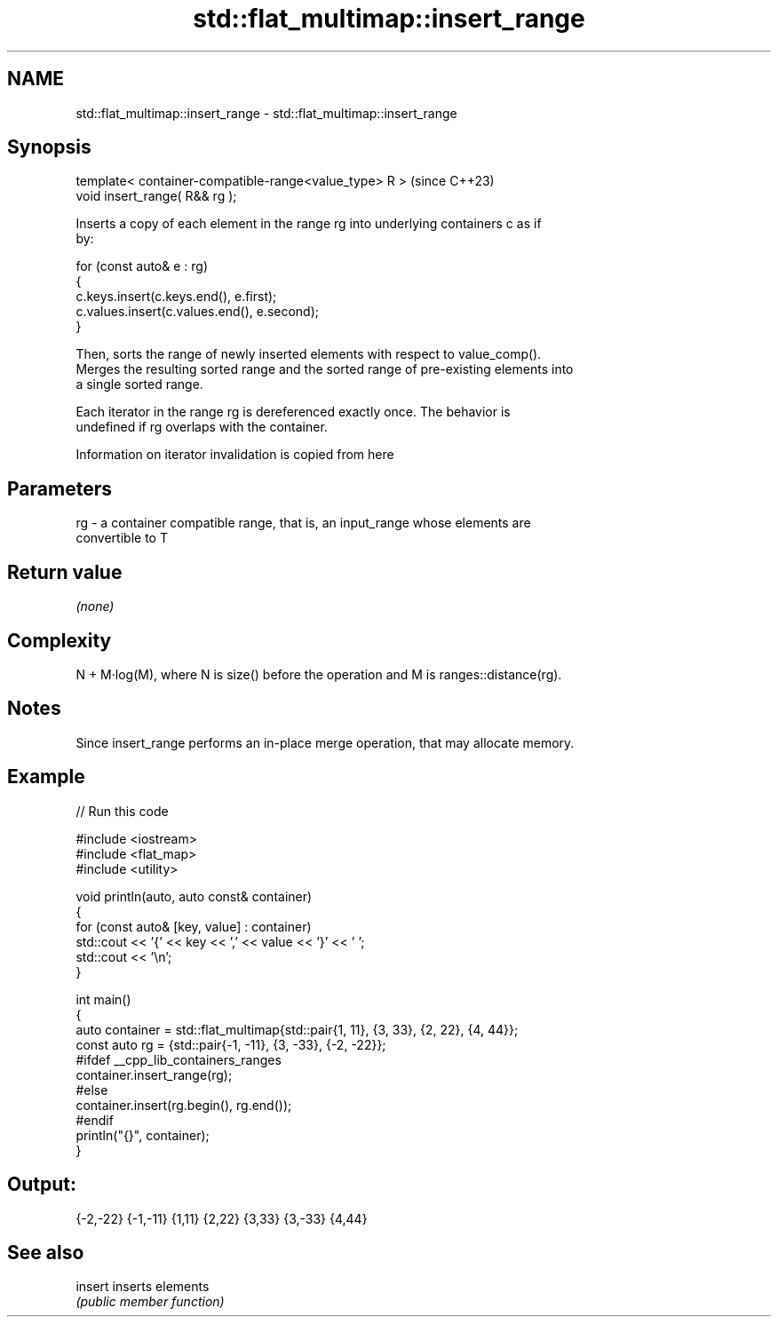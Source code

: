 .TH std::flat_multimap::insert_range 3 "2024.06.10" "http://cppreference.com" "C++ Standard Libary"
.SH NAME
std::flat_multimap::insert_range \- std::flat_multimap::insert_range

.SH Synopsis
   template< container-compatible-range<value_type> R >  (since C++23)
   void insert_range( R&& rg );

   Inserts a copy of each element in the range rg into underlying containers c as if
   by:

 for (const auto& e : rg)
 {
     c.keys.insert(c.keys.end(), e.first);
     c.values.insert(c.values.end(), e.second);
 }

   Then, sorts the range of newly inserted elements with respect to value_comp().
   Merges the resulting sorted range and the sorted range of pre-existing elements into
   a single sorted range.

   Each iterator in the range rg is dereferenced exactly once. The behavior is
   undefined if rg overlaps with the container.

    Information on iterator invalidation is copied from here

.SH Parameters

   rg - a container compatible range, that is, an input_range whose elements are
        convertible to T

.SH Return value

   \fI(none)\fP

.SH Complexity

   N + M·log(M), where N is size() before the operation and M is ranges::distance(rg).

.SH Notes

   Since insert_range performs an in-place merge operation, that may allocate memory.

.SH Example


// Run this code

 #include <iostream>
 #include <flat_map>
 #include <utility>

 void println(auto, auto const& container)
 {
     for (const auto& [key, value] : container)
         std::cout << '{' << key << ',' << value << '}' << ' ';
     std::cout << '\\n';
 }

 int main()
 {
     auto container = std::flat_multimap{std::pair{1, 11}, {3, 33}, {2, 22}, {4, 44}};
     const auto rg = {std::pair{-1, -11}, {3, -33}, {-2, -22}};
 #ifdef __cpp_lib_containers_ranges
     container.insert_range(rg);
 #else
     container.insert(rg.begin(), rg.end());
 #endif
     println("{}", container);
 }

.SH Output:

 {-2,-22} {-1,-11} {1,11} {2,22} {3,33} {3,-33} {4,44}

.SH See also

   insert inserts elements
          \fI(public member function)\fP
